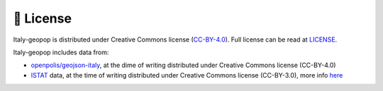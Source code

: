 📖 License
=============

Italy-geopop is distributed under Creative Commons license (`CC-BY-4.0 <https://creativecommons.org/licenses/by/4.0/>`_). Full license can be read at `LICENSE <https://github.com/zenodallavalle/italy-geopop/blob/main/LICENSE>`_.

Italy-geopop includes data from:

- `openpolis/geojson-italy <https://github.com/openpolis/geojson-italy>`_, at the dime of writing distributed under Creative Commons license (CC-BY-4.0)
- `ISTAT <https://www.istat.it/en/>`_ data, at the time of writing distributed under Creative Commons license (CC-BY-3.0), more info `here <https://www.istat.it/en/legal-notice>`_
